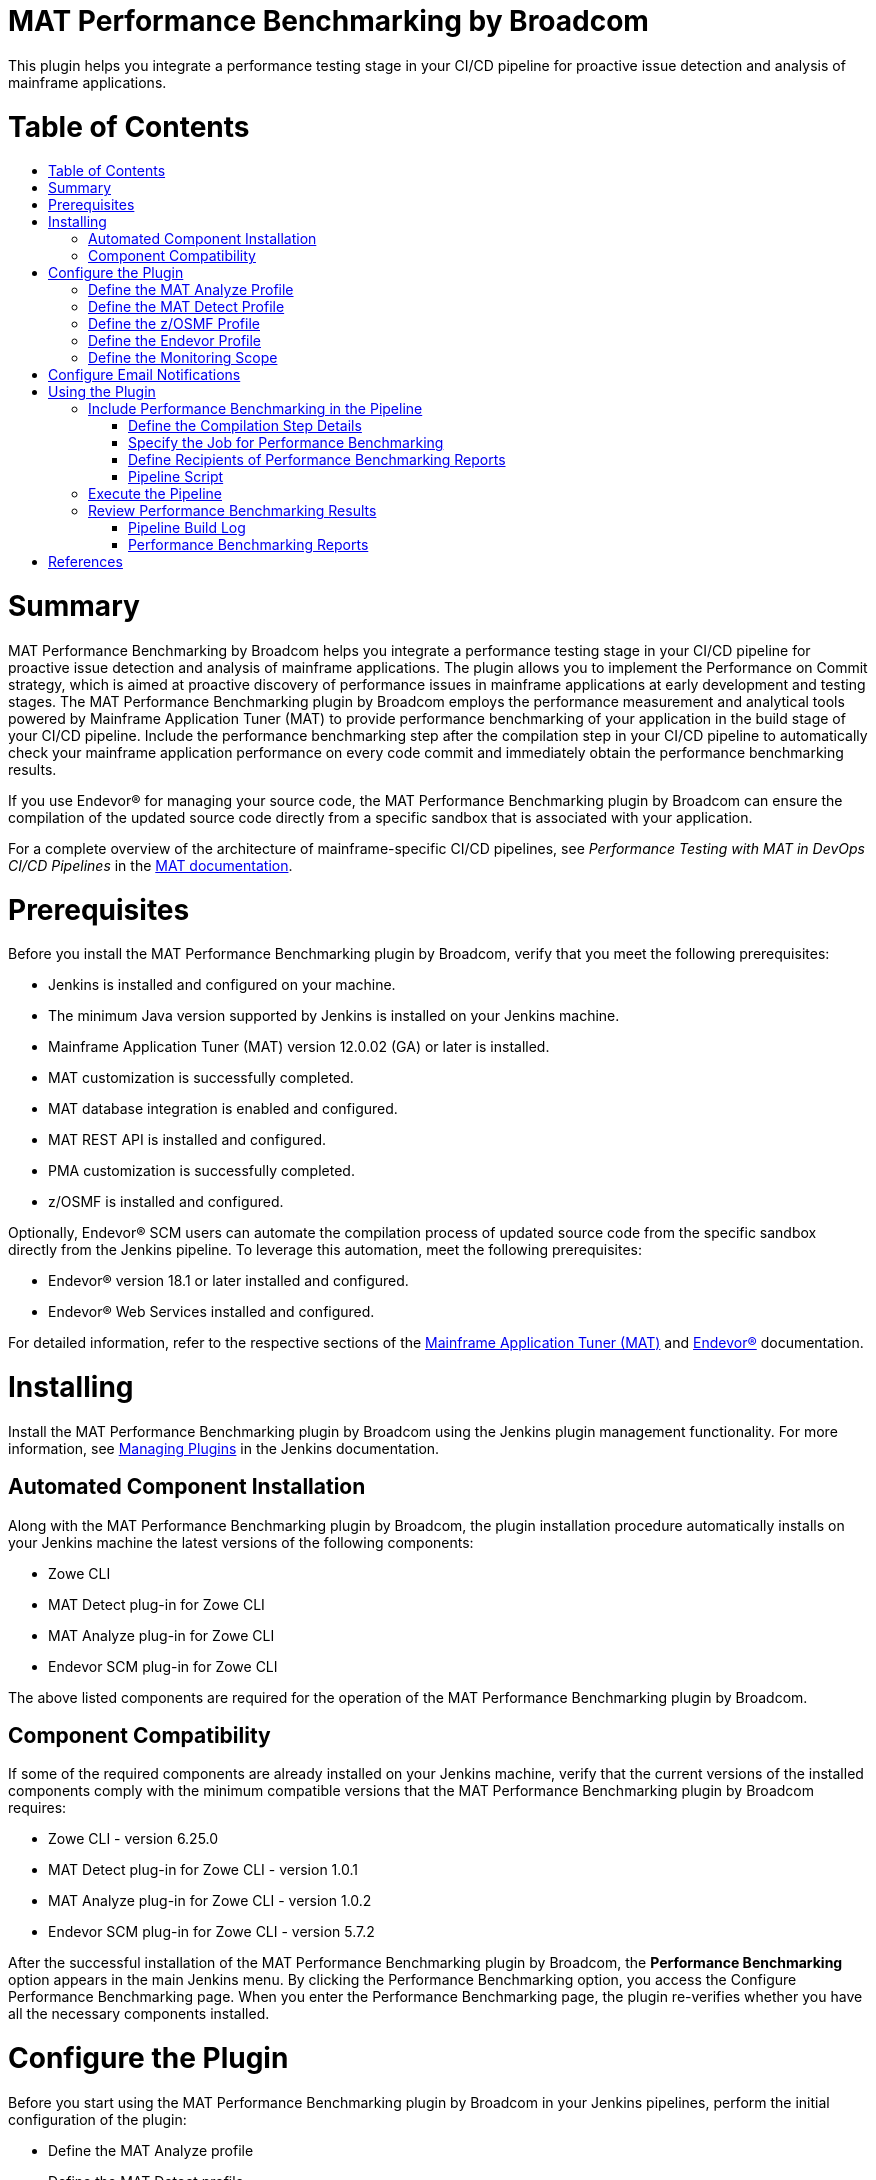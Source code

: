 [[ca-mat-performance-benchmarking-by-broadcom-plugin]]
= MAT Performance Benchmarking by Broadcom
:toc: macro
:toc-title:


This plugin helps you integrate a performance testing stage in your CI/CD pipeline for proactive issue detection and analysis of mainframe applications.   

[[table-of-contents]]
= Table of Contents
toc::[]

# Summary
MAT Performance Benchmarking by Broadcom helps you integrate a performance testing stage in your CI/CD pipeline for proactive issue detection and analysis of mainframe applications. The plugin allows you to implement the Performance on Commit strategy, which is aimed at proactive discovery of performance issues in mainframe applications at early development and testing stages. The MAT Performance Benchmarking plugin by Broadcom employs the performance measurement and analytical tools powered by Mainframe Application Tuner (MAT) to provide performance benchmarking of your application in the build stage of your CI/CD pipeline. Include the performance benchmarking step after the compilation step in your CI/CD pipeline to automatically check your mainframe application performance on every code commit and immediately obtain the performance benchmarking results.  

If you use Endevor® for managing your source code, the MAT Performance Benchmarking plugin by Broadcom can ensure the compilation of the updated source code directly from a specific sandbox that is associated with your application.  

For a complete overview of the architecture of mainframe-specific CI/CD pipelines, see _Performance Testing with MAT in DevOps CI/CD Pipelines_ in the http://techdocs.broadcom.com/mat[MAT documentation].

# Prerequisites
Before you install the MAT Performance Benchmarking plugin by Broadcom, verify that you meet the following prerequisites:  

- Jenkins is installed and configured on your machine.  
- The minimum Java version supported by Jenkins is installed on your Jenkins machine.  
- Mainframe Application Tuner (MAT) version 12.0.02 (GA) or later is installed.  
- MAT customization is successfully completed.  
- MAT database integration is enabled and configured.  
- MAT REST API is installed and configured.  
- PMA customization is successfully completed.  
- z/OSMF is installed and configured.  

Optionally, Endevor® SCM users can automate the compilation process of updated source code from the specific sandbox directly from the Jenkins pipeline. To leverage this automation, meet the following prerequisites:  

- Endevor® version 18.1 or later installed and configured.  
- Endevor® Web Services installed and configured.  

For detailed information, refer to the respective sections of the http://techdocs.broadcom.com/mat[Mainframe Application Tuner (MAT)] and http://techdocs.broadcom.com/endevor[Endevor®] documentation.  

# Installing
Install the MAT Performance Benchmarking plugin by Broadcom using the Jenkins plugin management functionality. For more information, see https://www.jenkins.io/doc/book/managing/plugins/[Managing Plugins] in the Jenkins documentation.
  
## Automated Component Installation
Along with the MAT Performance Benchmarking plugin by Broadcom, the plugin installation procedure automatically installs on your Jenkins machine the latest versions of the following components:  

- Zowe CLI  
- MAT Detect plug-in for Zowe CLI  
- MAT Analyze plug-in for Zowe CLI  
- Endevor SCM plug-in for Zowe CLI  

The above listed components are required for the operation of the MAT Performance Benchmarking plugin by Broadcom.

## Component Compatibility
If some of the required components are already installed on your Jenkins machine, verify that the current versions of the installed components comply with the minimum compatible versions that the MAT Performance Benchmarking plugin by Broadcom requires:  

- Zowe CLI - version 6.25.0  
- MAT Detect plug-in for Zowe CLI - version 1.0.1  
- MAT Analyze plug-in for Zowe CLI  - version 1.0.2  
- Endevor SCM plug-in for Zowe CLI  - version 5.7.2  

After the successful installation of the MAT Performance Benchmarking plugin by Broadcom, the **Performance Benchmarking** option appears in the main Jenkins menu. By clicking the Performance Benchmarking option, you access the Configure Performance Benchmarking page. When you enter the Performance Benchmarking page, the plugin re-verifies whether you have all the necessary components installed. 


# Configure the Plugin
Before you start using the MAT Performance Benchmarking plugin by Broadcom in your Jenkins pipelines, perform the initial configuration of the plugin:   

- Define the MAT Analyze profile  
- Define the MAT Detect profile  
- Define the z/OSMF profile  
- (For Endevor® users) Define the Endevor profile  
- Define the monitoring scope  

You configure the plugin settings in the Configure Performance Benchmarking window. To access the configuration window, click the **Performance Benchmarking** option in the main Jenkins menu. 

## Define the MAT Analyze Profile
The MAT Analyze profile enables the communication of the plugin with Mainframe Application Tuner (MAT) that is running on mainframe and ensures the analysis of the detected performance issue. To define the MAT Analyze profile, use the details of the MAT REST API server. You can create multiple profiles and switch between them by assigning one default profile.  

**Follow these steps:**   

1. In the Configure Performance Benchmarking window, click **Define the MAT Analyze Profile**.  
The **Define the MAT Analyze Profile** page opens. The page contains the list of all available MAT Analyze profiles.

2. In the **Entries** section, click **Add** and select **MAT Analyze Profile**.  
A new entry with the MAT Analyze profile fields appears.

3. Provide values for the following fields:  
   * **Profile Name** +  
   Specify the name of your MAT Analyze profile that you create, for example, MATPROF1.  
   * **Protocol**  +
   Select the protocol type that you defined for your MAT REST API server: http or https.  
   * **Host Name** +
   Specify the name or IP address that you defined for your MAT REST API server, for example, 127.0.0.0 or localhost. 
   * **Port Number** +
   Provide the port number that you defined for your MAT REST API server, for example, 8080.  
   *	**Username** +
   Specify your mainframe username.  
   *	**Password** +
   Specify your mainframe username.  
   *	**Zowe Discoverable** +
   Select this option only if you have the Zowe API Mediation Layer properties configured in your MAT REST API server settings.  
   *	**Default Profile**  + 
   Select this option to set the profile as default.

4. Click **Save** to apply all changes. +
A notification about the save and update process appears in the message section above all profile entries.

The MAT Analyze profile is defined. 

To update an existing profile, provide new values in the respective fields and click **Save**. To delete a profile, click **Delete**, then click **Save** to apply the changes.  

Ensure that you have one default MAT Analyze profile. If you delete a default profile or do not mark any profile as default, the plugin automatically assigns the first profile as the default one when you click save **Save**.

## Define the MAT Detect Profile
The MAT Detect profile enables the communication of the plugin with the Performance Management Assistant component (PMA) of MAT that is running on mainframe and ensures the automatic performance issue detection. To define the MAT Detect profile, use your PMA customization settings and your mainframe account details. You can create multiple profiles and switch between them by assigning one default profile.  

**Follow these steps:**   

1. In the Configure Performance Benchmarking window, click **Define the MAT Detect Profile**.  
The **Define the MAT Detect Profile** page opens. The page contains the list of all available MAT Detect profiles.

2. In the **Entries** section, click **Add** and select **MAT Detect Profile**.  
A new entry with the MAT Detect profile fields appears.

3. Provide values for the following fields:  
   * **Profile Name**  +
   Specify the name of your MAT Detect profile that you create, for example, PMAPROF1.  
   *	**Job Account Number** +
   Specify your z/OS TSO/E account information. Only numbers are allowed. For example, 123456789.  
   *	**Job Class**  +
   Specify your z/OS class information. Allowed values: alphanumeric characters (A-Z, 0-9). For example, A.  
   *	**Message Class** +
   Specify the MSGCLASS parameter value to be assigned to the output class in the job log. The specified MSGCLASS value is used in all JCLs that PMA runs while you execute the commands. Values: alphanumeric characters (A-Z, 0-9). For example, A. +
   Default: A.  
   *	**Load Library** +
   Specify PMA loadlib information. To provide the loadlib name, refer to your PMA installation details (*&HLQ*.CEETLOAD).  
   *	**PMA HLQ**  +
   Specify the PMA high-level qualifier to access the KSDSALT, KSDSJOB, and KSDSEXC VSAM files to collect the necessary data. For example, PMA.V12.  
   *	**Default Profile** +
   Select this option to set the profile as default.

4. Click **Save** to apply all changes. + 
A notification about the save and update process appears in the message section above all profile entries.

The MAT Detect profile is defined. 

To update an existing profile, provide new values in the respective fields and click **Save**. To delete a profile, click **Delete**, then click **Save** to apply the changes.  

Ensure that you have one default MAT Detect profile. If you delete a default profile or do not mark any profile as default, the plugin automatically assigns the first profile as the default one when you click **Save**.

## Define the z/OSMF Profile
The z/OSMF profile enables the communication of the plugin with your instance of the IBM z/OS Management Facility. To define the z/OSMF profile, use your z/OSMF server details. You can create multiple profiles and switch between them by assigning one default profile.  

**Follow these steps:**   

1. In the Configure Performance Benchmarking window, click **Define the z/OSMF Profile**.  +
The **Define the MAT z/OSMF Profile** page opens. The page contains the list of all available z/OSMF profiles.

2. In the **Entries** section, click **Add** and select **z/OSMF Profile**. +
A new entry with the z/OSMF profile fields appears.

3. Provide values for the following fields:  
   * **Profile Name** +
   Specify the name of your z/OSMF profile that you create, for example, ZOSPROF1.  
   *	**Host Name** +
   Specify your z/OSMF server host name, for example, myhost.com.  
   *	**Port Number** + 
   Specify your z/OSMF server port number, for example, 443. +
   Default: 443.  
   *	**Username** +
   Provide your mainframe (z/OSMF) user name, which can be the same as your TSO login.  
   *	**Password** +
   Provide your mainframe (z/OSMF) user name, which can be the same as your TSO password.  
   *	**Reject Unauthorized** + 
   Select this option to reject self-signed certificates.  
   *	**Base Path** + 
   Specify the base path for your API mediation layer instance. Specify this option to prepend the base path to all z/OSMF resources when making REST requests. +
   Leave blank if you are not using an API mediation layer.  
   *	**Encoding** + 
  (Optional) Specify encoding for download and upload of z/OS data sets and USS files. If not specified, the default encoding is 1047.  
   *	**Response Timeout** + 
   (Optional) Specify the maximum amount of time in seconds the z/OSMF Files TSO servlet should run before returning a response. Any request exceeding this amount of time will be terminated and return an error. Allowed values: 5 - 600.  
   *	**Default Profile**  +
   Select this option to set the profile as default.  

4. Click **Save** to apply all changes. +
A notification about the save and update process appears in the message section above all profile entries.  

The z/OSMF profile is defined. 

To update an existing profile, provide new values in the respective fields and click **Save**. To delete a profile, click **Delete**, then click **Save** to apply the changes.  

Ensure that you have one default z/OSMF profile. If you delete a default profile or do not mark any profile as default, the plugin automatically assigns the first profile as the default one when you click **Save**.  

## Define the Endevor Profile
The Endevor profile enables the communication of the plugin with Endevor® and enables you to remotely interact with your source code. Define this profile if you use Endevor® for managing your source code. To define the Endevor profile, use the details of your Endevor Web services session and credentials. You can create multiple profiles and switch between them by assigning one default profile.  

**Follow these steps:**   

1. In the Configure Performance Benchmarking window, click **Define the Endevor Profile**. +  
The **Define the Endevor Profile** page opens. The page contains the list of all available Endevor profiles.

2. In the **Entries** section, click **Add** and select **Endevor Profile**. +
A new entry with the Endevor profile fields appears.

3. Provide values for the following fields:  
   * **Profile Name** +
   Specify the name of your Endevor profile that you create, for example, ENDVPROF.  
   * **Protocol**  +
   Select the protocol type that you defined for your Cndevor® REST API server: http or https.  
   * **Host Name** +
   Specify the host name for your Endevor® Web services server, for example, endevorhost.com. 
   * **Port Number** + 
   Specify your Endevor® Web services server port number, for example, 8080.  
   *	**Username** +
   Specify your username for Endevor session.  
   *	**Password** + 
   Specify the password for your Endevor session.  
   *	**Base Path** + 
   Specify the base path for connecting to Endevor® REST API. +
   Default: EndevorService/rest
   *	**Reject Unauthorized** + 
   Select this option to reject self-signed certificates.  
   *	**Default Profile**  +
   Select this option to set the profile as default.

4. Click **Save** to apply all changes. + 
A notification about the save and update process appears in the message section above all profile entries.

The Endevor profile is defined. 

To update an existing profile, provide new values in the respective fields and click **Save**. To delete a profile, click **Delete**, then click **Save** to apply the changes.  

Ensure that you have one default Endevor profile. If you delete a default profile or do not mark any profile as default, the plugin automatically assigns the first profile as the default one when you click save **Save**.


## Define the Monitoring Scope
The PMA component of MAT performs a constant monitoring of all jobs on mainframe. To narrow down the monitoring activity only to the group of jobs that you want to focus on, you must specify the monitoring scope.  

**Note:** Define the monitoring scope after you have successfully defined the communication profiles.

To define the monitoring scope, you include specific jobs or groups of jobs and exclude specific programs or groups of programs. You can create multiple entries for job inclusions and program exclusions. The resulting scope becomes a subject of permanent performance monitoring by the PMA component of MAT that is running on mainframe. From the resulting monitoring scope, you further include particular jobs for performance benchmarking while configuring specific pipelines and analyze the performance of the jobs under test.

**Follow these steps:**  
 
1. In the Configure Performance Benchmarking window, click **Define the Monitoring Scope**. +
The **Define the Monitoring Scope** page opens.  +
**Note:** When you access or update the Define the Monitoring Scope page, the plugin communicates with mainframe to retrieve the current monitoring scope details. The retrieval process may take time depending on your connection and mainframe response speed. The progress bar above the **Entries** section indicates the current status of data retrieval. Please wait for the process to complete before you update the monitoring scope details.

2. In the **Entries** section, click **Add**, and select one of the scope definition entry types:  
*	**Job Inclusion** + 
   Specify the mandatory parameters of the job that you want to specifically include in the monitoring scope:  
      * **Job Name** + 
      Provide the name of the job that you want to include in the monitoring scope, for example, ABCJOB. The maximum length is 8 characters.  
      You can use wildcard characters * and _ to define an inclusion pattern for the job names.  
      Examples:  
        -	Specify **TEST*** to include all job names that start with TEST.  
        -	Specify **\_TEST** to include all job names that end with TEST.  
        -	Specify **\_TEST*** to include all job names that contain TEST. 
	  
	  Click **Advanced** to specify optional parameters of the excluded program:   	
	  
      *	**Step Name** +
      Specify the step name of the job.  
      The maximum length is 8 characters. The Step Name field supports the same use of wildcards as the Job name.  
      *	**Proc Step** + 
      Specify the procedure step of the job.  
      The maximum length is 8 characters. The Proc Step field supports the same use of wildcards as the Job name.  
      *	**Description** + 
      Provide a description of the included job, for example, *Test job included*.  
      The maximum length is 24 characters.  
      The description that you provide appears in the inclusion entry in PMA.      
   
*	**Program Exclusion**  +
   Specify the mandatory parameters of the program that you want to specifically exclude from the monitoring scope:  
      *	**Program Name**  +
      Provide the name of the program that you want to exclude from the monitoring scope, for example, ABCPGM. The maximum length is 8 characters.  
      You can use wildcard characters * and _ to define an exclusion pattern for the program names.  
      Examples:  
          - Specify **TEST*** to exclude all program names that start with TEST.  
          -	Specify **\_TEST** to exclude all program names that end with TEST.  
          -	Specify **\_TEST*** to exclude all program names that contain TEST.  
      
      Click **Advanced** to specify optional parameters of the excluded program:  
	  
      * **Description**  
      Provide a description of the excluded program, for example, *Backup program excluded*. The maximum length is 24 characters.
The description that you provide appears in the exclusion entry in PMA.   

3. Confirm the changes using one of the following options:  
   * Click **Save** to save all changes and exit.  
   *	Click **Apply** to save all changes and stay on the page.  

You have defined the general scope of jobs to be monitored. You can define multiple entries for included jobs and excluded programs.  

You can modify the monitoring scope at any time. To update an existing entry, provide new values in the respective fields and save the page. To delete an entry, click **Delete**, then save the page. 

From the resulting scope, you add the specific job that you want to test for performance during the configuration of a particular pipeline. For more information, see #using-the-plugin[Using the Plugin].  


# Configure Email Notifications
The MAT Performance Benchmarking plugin by Broadcom enables you to configure email notifications for the following user types:  

* **Pipeline user**  +
Receives email notifications with the performance analysis report for the tested job after a successful pipeline execution.    

* **Jenkins administrator**  
  ** Manages the emailing facility using the SMTP server settings.  
  ** If a pipeline user email is provided in a pipeline, Jenkins administrator automatically receives the performance benchmarking email report in a copy.


To enable the emailing facility for the MAT Performance Benchmarking plugin by Broadcom, configure the details of your SMTP server and define an administrator email.  

**Follow these steps:**  

1. In the main Jenkins menu, click **Manage Jenkins**, then click **Configure system**.  +
The Jenkins system configuration window opens.  

2. Navigate to the **Configure email notifications for MAT Performance Benchmarking by Broadcom** section and provide values for the following fields:  
   
   * **Administrator Email**  
   Specify the email address of the Jenkins administrator. +
   You can provide several comma-separated email addresses.
   
   *	**SMTP Server**  +
   Specify SMTP server to be used for sending email notifications, for example, smtp.example.com.  
   
   *	**SMTP Port**  +
   Specify the port number on the SMTP server, for example, 25.  
   
   *	**SMTP Authentication**  +
   (Optional) Select this option to define SMTP authentication for the server.  
   If selected, specify values for the following additional fields that appear:  
   
     *	**Username** + 
     Provide the username for your SMTP server.  
	 
     *	**Password** +
     Provide the password for your SMTP server.  
  
3. Click **Save** to apply all changes.
           
You have configured the MAT Performance Benchmarking plugin by Broadcom to send email notifications and defined the administrator email address.  
  
To configure sending performance benchmarking reports to specific pipeline users, you define the recipient emails in the **Post-build Actions** stage while configuring a particular pipeline. For more information, see [Using the Plugin](#using-the-plugin).
 

# Using the Plugin  
The MAT Performance Benchmarking plugin by Broadcom enables you to integrate a comprehensive performance analysis of your mainframe job in the build stage of your Jenkins pipeline.  

To integrate performance benchmarking using the Jenkins UI, you create and configure a **Freestyle** pipeline. Alternatively, you can use the **Pipeline** type to manually insert a script that performs the same performance benchmarking functionality.  

The analysis starts when you commit a source code change in your SCM, which triggers the Jenkins pipeline. Within the build stage of the pipeline, you specify the compilation step details that are associated with the SCM where you update your source code, and specify the mainframe job for performance benchmarking. During the pipeline execution, the MAT Performance Benchmarking plugin by Broadcom measures the performance of your updated mainframe job, analyzes the results, and sends email notifications with the performance benchmarking reports to the intended recipients.  

You get the performance analysis data of the updated job right after the successful pipeline execution, which helps you quickly detect whether your latest code changes have affected the normal performance level of the tested job.  


## Include Performance Benchmarking in the Pipeline
You include the performance benchmarking tools in the Build stage of a Jenkins pipeline. MAT Performance Benchmarking by Broadcom monitors the performance of your changed application after the compilation of your updated source code. To perform the compilation step prior to performance benchmarking, you can include in the pipeline a compiler of your choice that is specific to your source code and SCM, or use the built-in Autogen step that compiles the job from a specific sandbox of Endevor®.  

The following sequence of the pipeline steps within the Build stage ensures the proper performance benchmarking of your application upon each code change:  

1. **Compilation** +
This step ensures the compilation of executables from the latest version of the source code in your SCM.+
You have the following options to include the latest executable in your pipeline:  
   *	Use a compiler of your choice that is integrated with your SCM.  
   To include the compilation step in your Jenkins pipeline, refer to the documentation of the chosen compiler.  
   *	Add the built-in **Autogen** step that enables you to use the source code from your Endevor® sandbox.  
   If you use Endevor®, you can include in the Build stage the Autogen step that is provided by the MAT Performance Benchmarking plugin by Broadcom. The Autogen step collects the source code from the specified Endevor® sandbox and compiles the job from this source after each update.  
    
2. **Performance Benchmarking** +
In this step, the MAT Performance Benchmarking plugin by Broadcom runs the test job on mainframe, measures the performance KPIs of the executable compiled from the changed source code, and evaluates the results.  

To integrate performance benchmarking in your Jenkins pipeline using the MAT Performance Benchmarking plugin by Broadcom, create a new Jenkins pipeline or edit an existing pipeline and perform the following actions:  

1. Define the compilation step details  
2. Specify the job for performance benchmarking  
3. Define the recipients of the performance benchmarking reports


### Define the Compilation Step Details
You define the compilation step details in the Build stage of your Freestyle Jenkins pipeline. This step compiles the executable from the updated source code in your SCM that is associated with the job under performance analysis. 

The configuration of the compilation step depends on the SCM and the compiler that you use. Refer to the documentation of your specific compiler and SCM on how to include the compilation step in the Build stage of a Jenkins pipeline.

For users of Endevor®, the MAT Performance Benchmarking plugin by Broadcom provides the Autogen step integrated in the Jenkins pipeline, which automates the compilation of the updated Endevor elements. The communication of Jenkins with Endevor® runs through the Endevor plugin for Zowe CLI, which is automatically installed along with MAT Performance Benchmarking by Broadcom. To set up the compilation from Endevor®, you need to provide the details of the Endevor® sandbox that is associated with the job under performance test. When you update the source code elements in Endevor®, the autogeneration process starts from the specified sandbox. 

**Follow these steps:** +
1. In the pipeline configuration window, navigate to the **Build** stage.  

2. Click **Add build step** and select the **Autoge** step. + 
The Autogen parameter section opens. +
Provide values for the following parameters: +  
   *	**Element** +
   Specify the name of the element in your Endevor® sandbox that you want to include in the autogeneration process, for example, RUNCOB01. The maximum length is 8 characters.  
   You can specify several comma-separated elements within the sandbox, for example, RUNCOB01, RUNCOB02.  
   You can use wildcard characters * and % to define name patterns for the element names.  
   Examples:  
          - Specify * to include all elements from the sandbox in the autogeneration process.  
          - Specify **RUNCOB*** to include all element names that start with RUNCOB.  
          - Specify **%%%COB** to include element names that contain the substring COB starting after position three.        
   *	**Environment** + 
   Provide the environment for the Endevor® sandbox that you want to include in the autogeneration process, for example, DEV.  
   *	**System**  +
   Provide the system name for the environment in your Endevor® sandbox that you want to include in the autogeneration process, for example, APCTTC0.  
   *	**Subsystem** +
   Provide the subsystem name for the environment in your Endevor® sandbox that you want to include in the autogeneration process, for example, TESTCICD.  
   *	**Stage** +
   Specify the environment stage in your Endevor® that you want to include in the autogeneration process, for example, 1.  
   *	**Instance** + 
   Specify the instance name of the Endevor environment that is associated with Endevor® Web services, for example, WEBSMFNE. For more information, refer to the http://techdocs.broadcom.com/endevor[Endevor®] documentation.  
  
3. (Optional) Select option **Override signout** to work with elements that might be currently used by another user. +
Select the Override signout option only if you have the permission to override the signout of another user. 
    
4. Confirm the Autogen step configuration using one of the following options: 
   *	Click **Save** to save all changes and exit.  
   *	Click **Apply** to save all changes and stay on the page.  
 
You have defined the Autogen step within the Build stage of your Jenkins pipeline.  

With the Autogen step configured, the pipeline triggers the autogeneration process upon each execution, compiles the executable from the selected elements, and prepares the changed application for the Performance benchmarking step that follows.

  *Note*: For certain source code configurations, you might need to define more than one Autogen step to include elements from different sandboxes of your Endevor®. For example, when the job under test is located within sandbox A and executes a program that resides in sandbox B, you might need to perform the autogen process for both sandboxes A and B.  


### Specify the Job for Performance Benchmarking 
You specify the job for the Performance benchmarking step in the Build stage of a Jenkins pipeline. The Performance benchmarking step must follow the compilation step. In the Performance benchmarking step, you define the specific job to be tested that has been compiled in the preceding step. The job must fall within the general monitoring scope that you defined in the configuration of the MAT Performance Benchmarking plugin by Broadcom. Once the job executable is generated in the compilation step, the plugin submits the specified tested job on mainframe and runs the performance benchmarking using the PMA component of MAT.  

  *Note*: Before you specify the job for the Performance benchmarking step, verify that you have configured the preceding compilation step for this job within the Build stage. The proper configuration of the compilation and performance benchmarking steps ensures that you obtain the analysis results related to the latest source code change.  

**Follow these steps:**  
1. In the pipeline configuration window, navigate to the **Build** stage.  

2. Click **Add build step** and select the **Performance Benchmarking** step.  
The Performance Benchmarking section opens.  

3. In the **Test Job** field, specify the mainframe data set name that contains the job for performance analysis, for example, TEST.POC.JCLLIB(TESTCICD).  
The maximum length is 44 characters.  

4. Confirm the Performance benchmarking step configuration using one of the following options:  
   *	Click **Save** to save all changes and exit.  
   *	Click **Apply** to save all changes and stay on the page.  
 
You have defined the tested job for the Performance benchmarking step within the Build stage of your Jenkins pipeline.  


### Define Recipients of Performance Benchmarking Reports
Specify the emails of the pipeline users intended to receive email notifications with the performance benchmarking report for the tested job.  

  *Note:* To use the emailing option, ensure that you have configured the SMTP server details in the *Configure email notifications for MAT Performance Benchmarking by Broadcom* section of the Jenkins system configuration.  

**Follow these steps:**  +
1. In the pipeline configuration window, navigate to the **Post-build Actions** stage.  

2. Click **Add post-build action** and select the **Performance Benchmarking Report** option. +
The Performance Benchmarking Report section opens.  

3. In the **Recipients** field, provide the email address of the pipeline users to receive performance benchmarking reports. +
You can provide several comma-separated email addresses.  

4. Confirm the recipient list using one of the following options: +
   * Click **Save** to save all changes and exit.  
   *	Click **Apply** to save all changes and stay on the page.  
 
You have defined the recipients of emails with performance benchmarking reports for the tested job. If the tested job is included in the monitoring scope, the plugin sends a performance analysis report after each successful execution of the Performance benchmarking step.  

### Pipeline Script
You can configure your Jenkins pipeline with another project type called **Pipeline**. When you use the Pipeline type, you do not define the steps of the build stage through Jenkins UI. Instead, you manually provide the pipeline script using the predefined classes of the MAT Performance Benchmarking functionality that enable you to configure the same steps:  
- Compilation  
- Performance benchmarking  
- Sending email notifications  

The following example of the script employs the predefined classes to perform the MAT Performance Benchmarking functionality on the job TEST.POC.JCLLIB(TESTCICD) compiling all elements that reside in the TESTCICD Endevor® sandbox, and sends email notifications to the specified recipient and the Jenkins administrator in copy:  

```
pipeline {
    agent {
		label 'master'
	}
	stages {
		stage('Autogen compilation job') {
            steps {
                step([$class: 'Autogen', element: '*', environment: 'dev', 
                system: 'APCTTC0', subsystem: 'TESTCICD', stage: '1',
                instance: 'WEBSMFNE', signout: true])
            }
	    }
	    stage('Performance Benchmarking') {
            steps {
                step([$class: 'PerformanceAnalysisBuilder', 
                testjob: 'TEST.POC.JCLLIB(TESTCICD)'])
            }
	    }
    }
    post {
		// Send email notification
		always {
		        step([$class: 'EmailPostBuildAction',
		        recipients: 'user1@example.com'])
		}
    }
}
```  


## Execute the Pipeline
Trigger the pipeline execution using either of the following options:  

* **Automated execution** + 
Change the source code of the tested job in your SCM or in the IDE synchronized with the SCM.  
For automated execution, you need to configure a mainframe-specific pipeline that connects the local developer IDE, SCM, and Jenkins into a common automated solution. Refer to *Performance Testing with MAT in DevOps CI/CD Pipelines* in the http://techdocs.broadcom.com/mat[MAT documentation] for the details of the complete architecture of mainframe-specific CI/CD pipelines.  
 
* **Manual execution** +
In the pipeline details menu, click **Build Now**.  

If the pipeline execution results in an error, check the Jenkins log for details.  

With the compilation and performance benchmarking steps properly configured, upon each pipeline execution the MAT Performance Benchmarking plugin by Broadcom automatically performs the following actions:  

1. **Compile the source code**  +
The plugin triggers the compiler that you specified, or uses the Endevor® sandbox details that you provided for the Autogen step.  

2. **Run the job under test**  +
The plugin submits the compiled tested job to run on mainframe and verifies whether the job falls within the defined monitoring scope.  

3. **Get performance KPIs** + 
The plugin obtains the performance metric values of the tested job from mainframe.  

4. **Check for performance alerts** + 
The plugin obtains from mainframe the information whether the current run of the tested job has raised a performance alert.  

5. **(If alerts found) Measure the alerted application**  +
Mainframe Application Tuner is automatically triggered to measure the alerted job on mainframe.  

6. **Send an email with performance analysis results for your review** + 
The plugin evaluates and summarizes the obtained results and sends you an email with the performance benchmarking report.  


## Review Performance Benchmarking Results +
After the pipeline execution successfully completes, you can review the performance analysis metrics that the plugin measured and analyzed during the job run. The plugin evaluates the performance of mainframe jobs based on the following KPIs:  

*	CPU time  
*	Service Units (SRVU)  
*	Execute Channel Program count (EXCP)  
*	Elapsed time

During each job run, the plugin measures the current values of the key performance metrics of the job, compares the measurement results of the current run with the previous and average values (if available), calculates the deviations of each parameter, and analyzes the results. If the deviation of any metric exceeds 75% 2 times in a row, the plugin creates a performance alert. The performance alert triggers an immediate measurement of the job by Mainframe Application Tuner, which provides you with details for a quick, yet comprehensive analysis, and enables you to easily identify the cause of the performance degradation. 

You can access the performance analysis results in the following locations:  
* Pipeline build log  
* Performance benchmarking reports


### Pipeline Build Log
You can view a simplified performance benchmarking report for a job in the Jenkins pipeline build log. To access the log, click the build number in the **Build History** section of the pipeline, then click **Console Output**.  

The log displays the job details and measurement results for the key performance metrics as follows:

```
Running job TEST.POC.JCLLIB(TESTCICD)...
Job TESTCICD completed
Running performance analysis...
Performance analysis is finished
 ALERT -> THE CURRENT CPU TIME IS HIGHER THAN THE AVERAGE CPU TIME
 ALERT -> THE CURRENT EXCP COUNT IS HIGHER THAN THE AVERAGE EXCP COUNT
 THE CHANGE IN PERCENTAGE BETWEEN THE CURRENT AND THE PREVIOUS RUN VALUES ARE:- ELAPSED:+383% CPU:+316% EXCP:+326% SRVU:+313%
 THE CHANGE IN PERCENTAGE BETWEEN THE CURRENT RUN AND THE AVERAGE VALUES ARE:- ELAPSED: -48% CPU: +25% EXCP: +4% SRVU: -37% 
 
 JOBNAME  STEPNAME PROCSTEP PGM/JCL  PGM/APPL 
 TESTCICD  PMATEST   PMATEST    PMASAMP
         

          VALID AVERAGE                         A V E R A G E   V A L U E S 
           CALCULATIONS               >--------------------------------------------< 
                   18                  00:01:44.91 00:00:00.20      49053      25308 
   -------------------- ---- --------  ----------- ----------- ---------- ----------
    DATE        TIME    COND              ELAPSED         CPU
    YYYY.MM.DD HH:MM:SS CODE SYSTEM    HH:MM:SS.HH HH:MM:SS.HH    EXCP       SRVU
    ---------- -------- ---- ------    ----------- ----------- ---------- ----------
    2021.01.15 03:45:31    0 CA31      00:00:54.00 00:00:00.25      51218      15790
    2021.01.15 03:43:31    0 CA31      00:00:11.79 00:00:00.06      12062       3865
    
    
Running alert analysis...
Alert analysis is finished
No ALERTS generated today, "2021-01-15", for jobname TESTCICD

```  

In this example, the plugin compares the KPIs of the current run of job TESTCICD with the previous run and with the average values that are based on 18 previous calculations. The current run of the job reveals significant deviations of all KPIs from the previous run, and less than 75% deviations of CPU time and EXCP count as compared to the average values. No performance alerts have been raised.  

The output log also provides information about all performance alerts raised today for the tested job.  

### Performance Benchmarking Reports
With the configured SMTP server and with the recipient emails for performance benchmarking reports defined for the specific pipeline, the plugin sends email notifications with performance analysis results of the tested job after a successful execution of the Performance benchmarking step.  

The email notification contains the subject **PMA Analyser Report** and the **Overall test status** heading within the message body followed by one of the possible results. Depending on the performance benchmarking results, you can receive 4 types of email notifications:  

* **Initial Test**  +
The report indicates the first performance test of the job. The job performance assessment has been made based on 1 calculation. The email contains only the job details and the performance metrics of the current run that are identical to the average values. No user action is expected.  
  
* **Within Normal Range**  +
The report indicates that the plugin has compared the current performance metrics of the tested job with the previous and average results, and the deviation does not exceed 75%. The email contains the deviation percentage of the KPIs (CPU time, elapsed time, EXCP, SRVU), the performance metrics from the current and previous runs, and the average values. No user action is expected.
   
 * **Warning**  +
The report indicates that the plugin has detected abnormally high values of one or more key performance metrics, with the deviation exceeding 75%, but no performance alert has been raised so far. The report specifically indicates the KPIs that cause the warning. The email contains the deviation percentage of the KPIs (CPU time, elapsed time, EXCP, SRVU), the performance metrics from the current and previous runs, and the average values.  
The notification also explains the possible reasons of the accidental performance issue. For example, the deviation might have been caused by the overall system performance. The email prompts you to measure your job with the MAT Analyze plug-in for Zowe CLI, and then rerun the pipeline.  
  
* **Alert** +
The report indicates that the plugin has raised a performance alert for the tested job, and MAT has immediately measured the job. This situation means that the latest code changes have introduced a significant issue to your job performance. The report specifically indicates the KPIs that cause the alert. The email contains the deviation percentage of the KPIs (CPU time, elapsed time, EXCP, SRVU), the performance metrics from the current and previous runs, and the average values.  
The notification provides examples of commands for the MAT Analyze plug-in for Zowe CLI that you can use in your command line interface or IDE terminal to analyze the source code and address the performance degradation. The command samples already contain all the necessary parameters. You can just copy a command from the email and paste it in your command line for execution.

   
# References
* http://techdocs.broadcom.com/mat[Mainframe Application Tuner (MAT) documentation]
